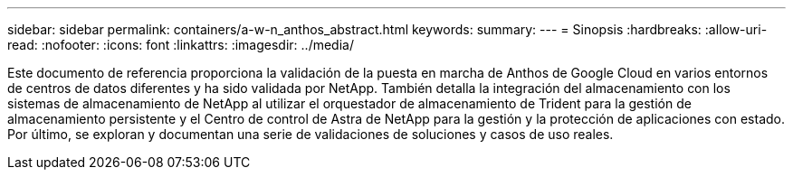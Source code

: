 ---
sidebar: sidebar 
permalink: containers/a-w-n_anthos_abstract.html 
keywords:  
summary:  
---
= Sinopsis
:hardbreaks:
:allow-uri-read: 
:nofooter: 
:icons: font
:linkattrs: 
:imagesdir: ../media/


[role="lead"]
Este documento de referencia proporciona la validación de la puesta en marcha de Anthos de Google Cloud en varios entornos de centros de datos diferentes y ha sido validada por NetApp. También detalla la integración del almacenamiento con los sistemas de almacenamiento de NetApp al utilizar el orquestador de almacenamiento de Trident para la gestión de almacenamiento persistente y el Centro de control de Astra de NetApp para la gestión y la protección de aplicaciones con estado. Por último, se exploran y documentan una serie de validaciones de soluciones y casos de uso reales.
